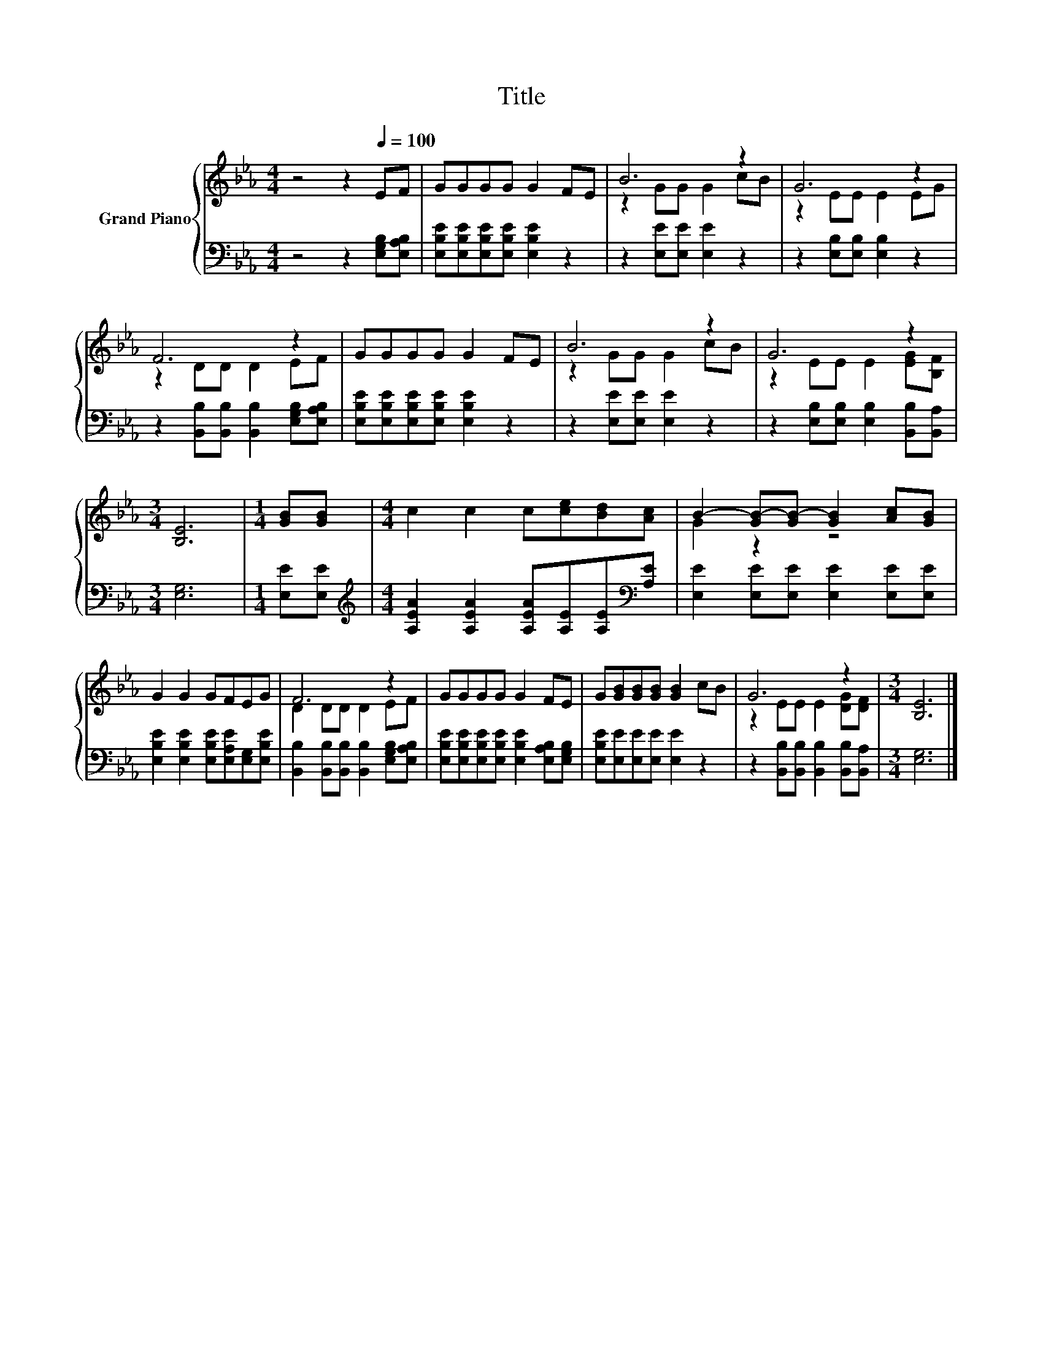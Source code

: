 X:1
T:Title
%%score { ( 1 3 ) | 2 }
L:1/8
M:4/4
K:Eb
V:1 treble nm="Grand Piano"
V:3 treble 
V:2 bass 
V:1
 z4 z2[Q:1/4=100] EF | GGGG G2 FE | B6 z2 | G6 z2 | F6 z2 | GGGG G2 FE | B6 z2 | G6 z2 | %8
[M:3/4] [B,E]6 |[M:1/4] [GB][GB] |[M:4/4] c2 c2 c[ce][Bd][Ac] | B2- [GB-][GB-] [GB]2 [Ac][GB] | %12
 G2 G2 GFEG | F6 z2 | GGGG G2 FE | G[GB][GB][GB] [GB]2 cB | G6 z2 |[M:3/4] [B,E]6 |] %18
V:2
 z4 z2 [E,G,B,][E,A,B,] | [E,B,E][E,B,E][E,B,E][E,B,E] [E,B,E]2 z2 | z2 [E,E][E,E] [E,E]2 z2 | %3
 z2 [E,B,][E,B,] [E,B,]2 z2 | z2 [B,,B,][B,,B,] [B,,B,]2 [E,G,B,][E,A,B,] | %5
 [E,B,E][E,B,E][E,B,E][E,B,E] [E,B,E]2 z2 | z2 [E,E][E,E] [E,E]2 z2 | %7
 z2 [E,B,][E,B,] [E,B,]2 [B,,B,][B,,A,] |[M:3/4] [E,G,]6 |[M:1/4] [E,E][E,E] | %10
[M:4/4][K:treble] [A,EA]2 [A,EA]2 [A,EA][A,E][A,E][K:bass][A,E] | %11
 [E,E]2 [E,E][E,E] [E,E]2 [E,E][E,E] | [E,B,E]2 [E,B,E]2 [E,B,E][E,A,E][E,G,][E,B,E] | %13
 [B,,B,]2 [B,,B,][B,,B,] [B,,B,]2 [E,G,B,][E,A,B,] | %14
 [E,B,E][E,B,E][E,B,E][E,B,E] [E,B,E]2 [E,A,B,][E,G,B,] | [E,B,E][E,E][E,E][E,E] [E,E]2 z2 | %16
 z2 [B,,B,][B,,B,] [B,,B,]2 [B,,B,][B,,A,] |[M:3/4] [E,G,]6 |] %18
V:3
 x8 | x8 | z2 GG G2 cB | z2 EE E2 EG | z2 DD D2 EF | x8 | z2 GG G2 cB | z2 EE E2 [EG][B,F] | %8
[M:3/4] x6 |[M:1/4] x2 |[M:4/4] x8 | G2 z2 z4 | x8 | D2 DD D2 EF | x8 | x8 | z2 EE E2 [DG][DF] | %17
[M:3/4] x6 |] %18

